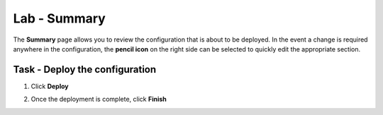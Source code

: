 Lab - Summary
------------------------------------------------

The **Summary** page allows you to review the configuration that is about to be deployed.  In the event a change is required anywhere in the configuration, the **pencil icon** on the right side can be selected to quickly edit the appropriate section.



Task - Deploy the configuration 
~~~~~~~~~~~~~~~~~~~~~~~~~~~~~~~~~~

1. Click **Deploy**

|image31|

2. Once the deployment is complete, click **Finish**

.. |image31| image:: /_static/class1/module1/image031.png



